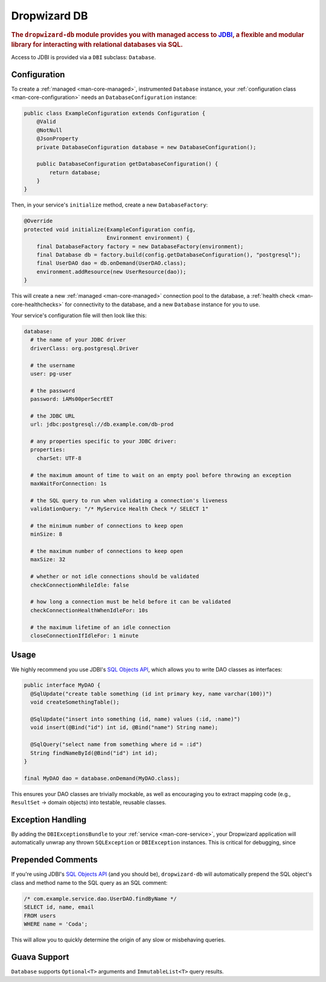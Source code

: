 .. _man-db:

#############
Dropwizard DB
#############

.. highlight:: text

.. rubric:: The ``dropwizard-db`` module provides you with managed access to JDBI_, a flexible and
            modular library for interacting with relational databases via SQL.

.. _JDBI: http://jdbi.org/

Access to JDBI is provided via a ``DBI`` subclass: ``Database``.

Configuration
=============

To create a :ref:`managed <man-core-managed>`, instrumented ``Database`` instance, your
:ref:`configuration class <man-core-configuration>` needs an ``DatabaseConfiguration`` instance:

.. code-block:: java

    public class ExampleConfiguration extends Configuration {
        @Valid
        @NotNull
        @JsonProperty
        private DatabaseConfiguration database = new DatabaseConfiguration();

        public DatabaseConfiguration getDatabaseConfiguration() {
            return database;
        }
    }

Then, in your service's ``initialize`` method, create a new ``DatabaseFactory``:

.. code-block:: java

    @Override
    protected void initialize(ExampleConfiguration config,
                              Environment environment) {
        final DatabaseFactory factory = new DatabaseFactory(environment);
        final Database db = factory.build(config.getDatabaseConfiguration(), "postgresql");
        final UserDAO dao = db.onDemand(UserDAO.class);
        environment.addResource(new UserResource(dao));
    }

This will create a new :ref:`managed <man-core-managed>` connection pool to the database, a
:ref:`health check <man-core-healthchecks>` for connectivity to the database, and a new ``Database``
instance for you to use.

Your service's configuration file will then look like this:

.. code-block:: yaml

    database:
      # the name of your JDBC driver
      driverClass: org.postgresql.Driver

      # the username
      user: pg-user

      # the password
      password: iAMs00perSecrEET

      # the JDBC URL
      url: jdbc:postgresql://db.example.com/db-prod

      # any properties specific to your JDBC driver:
      properties:
        charSet: UTF-8

      # the maximum amount of time to wait on an empty pool before throwing an exception
      maxWaitForConnection: 1s

      # the SQL query to run when validating a connection's liveness
      validationQuery: "/* MyService Health Check */ SELECT 1"

      # the minimum number of connections to keep open
      minSize: 8

      # the maximum number of connections to keep open
      maxSize: 32

      # whether or not idle connections should be validated
      checkConnectionWhileIdle: false

      # how long a connection must be held before it can be validated
      checkConnectionHealthWhenIdleFor: 10s

      # the maximum lifetime of an idle connection
      closeConnectionIfIdleFor: 1 minute

Usage
=====

We highly recommend you use JDBI's `SQL Objects API`_, which allows you to write DAO classes as
interfaces:

.. _SQL Objects API: http://jdbi.org/sql_object_overview/

.. code-block:: java

    public interface MyDAO {
      @SqlUpdate("create table something (id int primary key, name varchar(100))")
      void createSomethingTable();

      @SqlUpdate("insert into something (id, name) values (:id, :name)")
      void insert(@Bind("id") int id, @Bind("name") String name);

      @SqlQuery("select name from something where id = :id")
      String findNameById(@Bind("id") int id);
    }

    final MyDAO dao = database.onDemand(MyDAO.class);

This ensures your DAO classes are trivially mockable, as well as encouraging you to extract mapping
code (e.g., ``ResultSet`` -> domain objects) into testable, reusable classes.

Exception Handling
==================

By adding the ``DBIExceptionsBundle`` to your :ref:`service <man-core-service>`, your Dropwizard
application will automatically unwrap any thrown ``SQLException`` or ``DBIException`` instances.
This is critical for debugging, since

Prepended Comments
==================

If you're using JDBI's `SQL Objects API`_ (and you should be), ``dropwizard-db`` will automatically
prepend the SQL object's class and method name to the SQL query as an SQL comment:



.. code-block:: sql

    /* com.example.service.dao.UserDAO.findByName */
    SELECT id, name, email
    FROM users
    WHERE name = 'Coda';

This will allow you to quickly determine the origin of any slow or misbehaving queries.

Guava Support
=============

``Database`` supports ``Optional<T>`` arguments and ``ImmutableList<T>`` query results.
